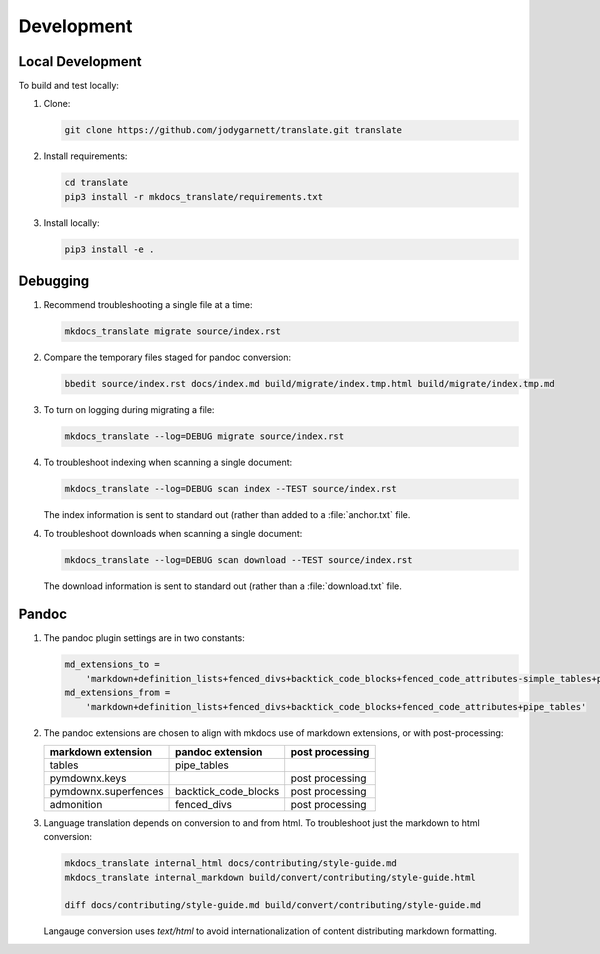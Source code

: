 Development
===========

Local Development
-----------------

To build and test locally:

1. Clone:

   .. code-block:: bash

      git clone https://github.com/jodygarnett/translate.git translate

2. Install requirements:

   .. code-block:: bash

      cd translate
      pip3 install -r mkdocs_translate/requirements.txt

3. Install locally:

   .. code-block:: bash

      pip3 install -e .

Debugging
---------

1. Recommend troubleshooting a single file at a time:

   .. code-block:: bash

      mkdocs_translate migrate source/index.rst

2. Compare the temporary files staged for pandoc conversion:

   .. code-block:: bash

      bbedit source/index.rst docs/index.md build/migrate/index.tmp.html build/migrate/index.tmp.md

3. To turn on logging during migrating a file:

   .. code-block:: bash

      mkdocs_translate --log=DEBUG migrate source/index.rst

4. To troubleshoot indexing when scanning a single document:

   .. code-block:: bash

      mkdocs_translate --log=DEBUG scan index --TEST source/index.rst

   The index information is sent to standard out (rather than added to a :file:`anchor.txt` file.

4. To troubleshoot downloads when scanning a single document:

   .. code-block:: bash

      mkdocs_translate --log=DEBUG scan download --TEST source/index.rst

   The download information is sent to standard out (rather than a :file:`download.txt` file.

Pandoc
------

1. The pandoc plugin settings are in two constants:

   .. code-block:: python

        md_extensions_to =
            'markdown+definition_lists+fenced_divs+backtick_code_blocks+fenced_code_attributes-simple_tables+pipe_tables'
        md_extensions_from =
            'markdown+definition_lists+fenced_divs+backtick_code_blocks+fenced_code_attributes+pipe_tables'

2. The pandoc extensions are chosen to align with mkdocs use of markdown extensions, or with post-processing:

   ==================== ======================= ==================
   markdown extension   pandoc extension        post processing
   ==================== ======================= ==================
   tables               pipe_tables
   pymdownx.keys                                post processing
   pymdownx.superfences backtick_code_blocks    post processing
   admonition           fenced_divs             post processing
   ==================== ======================= ==================

3. Language translation depends on conversion to and from html. To troubleshoot just the markdown to html conversion:

   .. code-block:: bash

      mkdocs_translate internal_html docs/contributing/style-guide.md
      mkdocs_translate internal_markdown build/convert/contributing/style-guide.html

      diff docs/contributing/style-guide.md build/convert/contributing/style-guide.md

   Langauge conversion uses `text/html` to avoid internationalization of content distributing markdown formatting.